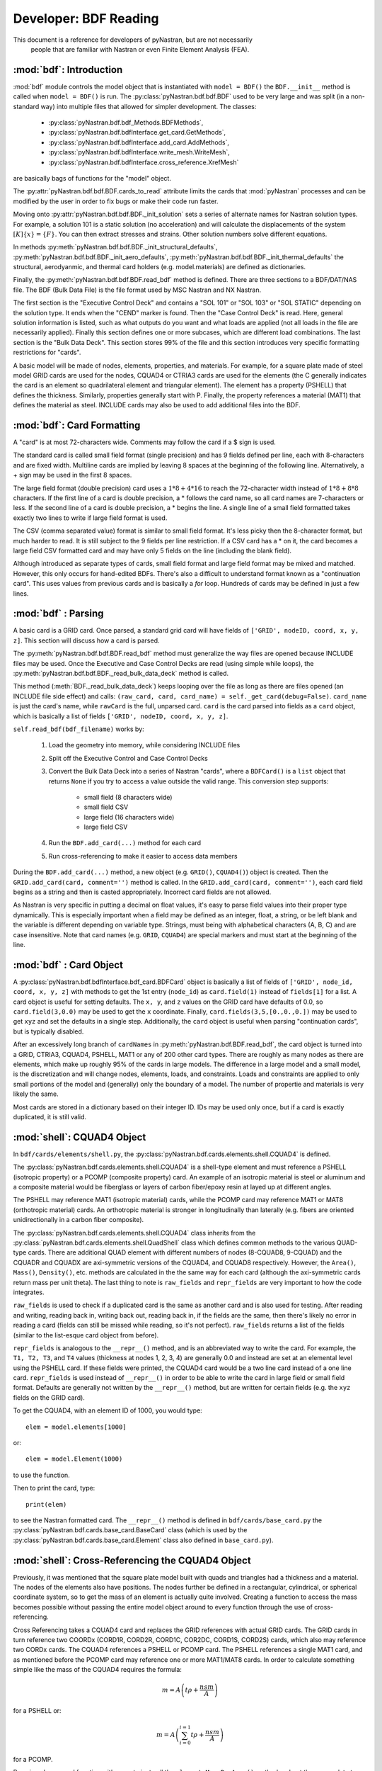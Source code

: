 
==============================
Developer: BDF Reading
==============================

This document is a reference for developers of pyNastran, but are not necessarily
 people that are familiar with Nastran or even Finite Element Analysis (FEA).

:mod:`bdf`:   Introduction
----------------------------

:mod:`bdf` module controls the model object that is instantiated with
``model = BDF()`` the ``BDF.__init__`` method
is called when ``model = BDF()`` is run.  The :py:class:`pyNastran.bdf.bdf.BDF`
used to be very large and was split (in a non-standard way) into multiple files
that allowed for simpler development.  The classes:

 * :py:class:`pyNastran.bdf.bdf_Methods.BDFMethods`,
 * :py:class:`pyNastran.bdf.bdfInterface.get_card.GetMethods`,
 * :py:class:`pyNastran.bdf.bdfInterface.add_card.AddMethods`,
 * :py:class:`pyNastran.bdf.bdfInterface.write_mesh.WriteMesh`,
 * :py:class:`pyNastran.bdf.bdfInterface.cross_reference.XrefMesh`

are basically bags of functions for the "model" object.

The :py:attr:`pyNastran.bdf.bdf.BDF.cards_to_read` attribute limits the cards that
:mod:`pyNastran` processes and can be modified by the user in order to fix bugs
or make their code run faster.

Moving onto :py:attr:`pyNastran.bdf.bdf.BDF._init_solution` sets a series of
alternate names for Nastran solution types.  For example, a solution 101 is
a static solution (no acceleration) and will calculate the displacements of
the system :math:`[K]\{x\} = \{F\}`.  You can then extract stresses and strains.
Other solution numbers solve different equations.

In methods :py:meth:`pyNastran.bdf.bdf.BDF._init_structural_defaults`,
:py:meth:`pyNastran.bdf.bdf.BDF._init_aero_defaults`,
:py:meth:`pyNastran.bdf.bdf.BDF._init_thermal_defaults`
the structural, aerodyanmic, and thermal card holders (e.g. model.materials)
are defined as dictionaries.

Finally, the :py:meth:`pyNastran.bdf.bdf.BDF.read_bdf` method is defined.
There are three sections to a BDF/DAT/NAS file. The BDF (Bulk Data File) is the
file format used by MSC Nastran and NX Nastran.

The first section is the "Executive Control Deck" and contains a "SOL 101" or
"SOL 103" or "SOL STATIC" depending on the solution type. It ends when the "CEND"
marker is found. Then the "Case Control Deck" is read. Here, general solution
information is listed, such  as what outputs do you want and what loads are applied
(not all loads in the file are necessarily applied).  Finally this section defines
one or more subcases, which are different load combinations. The last section
is the "Bulk Data Deck".  This section stores 99% of the file and this section
introduces very specific formatting restrictions for "cards".

A basic model will be made of nodes, elements, properties, and materials.
For example, for a square plate made of steel model GRID cards are used for
the nodes, CQUAD4 or CTRIA3 cards are used for the elements (the C generally
indicates the card is an element so quadrilateral element and triangular element).
The element has a property (PSHELL) that defines the thickness.  Similarly,
properties generally start with P.  Finally,  the property references a material
(MAT1) that defines the material as steel.  INCLUDE cards may also be used to
add additional files into the BDF.


:mod:`bdf`: Card Formatting
-----------------------------

A "card" is at most 72-characters wide.  Comments may follow the card if a
$ sign is used.

The standard card is called small field format (single precision) and has 9 fields
defined per line, each with 8-characters and are fixed width.  Multiline cards are
implied by leaving 8 spaces at the beginning of the following line.
Alternatively, a + sign may be used in the first 8 spaces.

The large field format (double precision) card uses a :math:`1 * 8 + 4 * 16`
to reach the 72-character width instead of :math:`1 * 8 + 8 * 8` characters.
If the first line of a card is double precision, a * follows the card name,
so all card  names are 7-characters or less.  If the second line of a card is
double precision, a * begins the line.  A single line of a small field formatted
takes exactly two lines to write if large field format is used.

The CSV (comma separated value) format is similar to small field format.
It's less picky then the 8-character format, but much harder to read.
It is still subject to the 9 fields per line restriction.  If a CSV card has
a * on it, the card becomes a large field CSV formatted card and may have only
5 fields on the line (including the blank field).

Although introduced as separate types of cards, small field format and large
field format may be mixed and matched. However, this only occurs for hand-edited
BDFs.  There's also a difficult to understand format known as a "continuation card".
This uses values from previous cards and is basically a *for* loop.
Hundreds of cards may be defined in just a few lines.



:mod:`bdf` : Parsing
----------------------

A basic card is a GRID card.  Once parsed, a standard grid card will have fields
of ``['GRID', nodeID, coord, x, y, z]``. This section will discuss how a card is
parsed.

The :py:meth:`pyNastran.bdf.bdf.BDF.read_bdf` method must generalize the way
files are opened because INCLUDE files may be used. Once the Executive and Case
Control Decks are read (using simple while loops), the
:py:meth:`pyNastran.bdf.bdf.BDF._read_bulk_data_deck` method is called.

This method (:meth:`BDF._read_bulk_data_deck`) keeps looping over the file as
long as there are files opened (an INCLUDE file side effect) and calls:
``(raw_card, card, card_name) = self._get_card(debug=False)``. ``card_name`` is
just the card's name, while ``rawCard`` is the full, unparsed card. ``card`` is
the card  parsed into fields as a ``card`` object, which is basically a list
of fields ``['GRID', nodeID, coord, x, y, z]``.

``self.read_bdf(bdf_filename)`` works by:

  1. Load the geometry into memory, while considering INCLUDE files
  2. Split off the Executive Control and Case Control Decks
  3. Convert the Bulk Data Deck into a series of Nastran "cards", where a ``BDFCard()``
     is a ``list`` object that returns ``None`` if you try to access a value outside
     the valid range.  This conversion step supports:

      * small field (8 characters wide)
      * small field CSV
      * large field (16 characters wide)
      * large field CSV

  4. Run the ``BDF.add_card(...)`` method for each card
  5. Run cross-referencing to make it easier to access data members

During the ``BDF.add_card(...)`` method, a new object (e.g. ``GRID()``, ``CQUAD4()``)
object is created.  Then the ``GRID.add_card(card, comment='')`` method is called.
In the ``GRID.add_card(card, comment='')``, each card field begins as a string
and then is casted appropriately.  Incorrect card fields are not allowed.

As Nastran is very specific in putting a decimal on float values, it's
easy to parse field values into their proper type dynamically.  This is
especially important when a field may be defined as an integer, float, a string,
or be left blank and the variable is different depending on variable type.
Strings, must being with alphabetical characters (A, B, C) and are case
insensitive.  Note that card names (e.g. ``GRID``, ``CQUAD4``) are special
markers and must start at the beginning of the line.


:mod:`bdf` : Card Object
--------------------------

A :py:class:`pyNastran.bdf.bdfInterface.bdf_card.BDFCard` object is basically a
list of fields of ``['GRID', node_id, coord, x, y, z]`` with methods to get the
1st entry (``node_id``) as ``card.field(1)`` instead of ``fields[1]`` for a list.
A card object is useful for setting defaults.  The ``x, y``, and ``z`` values
on the GRID card have defaults of 0.0, so ``card.field(3,0.0)`` may be used to
get the ``x`` coordinate. Finally, ``card.fields(3,5,[0.,0.,0.])`` may be used
to get ``xyz`` and set the defaults in a single step.  Additionally, the
``card`` object is useful when parsing "continuation cards", but is typically
disabled.

After an excessively long branch of ``cardNames`` in
:py:meth:`pyNastran.bdf.BDF.read_bdf`, the card object is turned into a GRID,
CTRIA3, CQUAD4, PSHELL, MAT1 or any of 200 other card types.  There are roughly
as many nodes as there are elements, which make up roughly 95% of the cards in
large models.  The difference in a large model and a small model, is the
discretization and will change nodes, elements, loads, and constraints.  Loads
and constraints are applied to only small portions of the model and (generally)
only the boundary of a model.  The number of propertie and materials is very
likely the same.

Most cards are stored in a dictionary based on their integer ID.  IDs may be
used only once, but if a card is exactly duplicated, it is still valid.


:mod:`shell`: CQUAD4 Object
-----------------------------
In ``bdf/cards/elements/shell.py``, the
:py:class:`pyNastran.bdf.cards.elements.shell.CQUAD4` is defined.

The :py:class:`pyNastran.bdf.cards.elements.shell.CQUAD4` is a shell-type
element and must reference a PSHELL (isotropic property) or a PCOMP (composite
property) card.  An example of an isotropic material is steel or aluminum and a
composite material would be fiberglass or layers of carbon fiber/epoxy resin at
layed up at different angles.

The PSHELL may reference MAT1 (isotropic material) cards, while the PCOMP card
may reference MAT1 or MAT8 (orthotropic material) cards.  An orthotropic
material is stronger in longitudinally than laterally (e.g. fibers are oriented
unidirectionally in a carbon fiber composite).

The :py:class:`pyNastran.bdf.cards.elements.shell.CQUAD4` class inherits from
the :py:class:`pyNastran.bdf.cards.elements.shell.QuadShell` class which defines
common methods to the various QUAD-type cards.  There are additional QUAD
element with different numbers of nodes (8-CQUAD8, 9-CQUAD) and the CQUADR and
CQUADX are axi-symmetric versions of the CQUAD4, and CQUAD8 respectively.
However, the ``Area()``, ``Mass()``, ``Density()``, etc. methods are calculated
in the the same way for each card (although the axi-symmetric cards return mass
per unit theta).  The last thing to note is ``raw_fields`` and ``repr_fields`` are
very important to how the code integrates.

``raw_fields`` is used to check if a duplicated card is the same as another card
and is also used for testing.  After reading and writing, reading back in,
writing back out, reading back in, if the fields are the  same, then there's
likely no error in reading a card (fields can still be missed while reading, so
it's not perfect). ``raw_fields`` returns a list of the fields (similar to the
list-esque card object from before).

``repr_fields`` is analogous to the ``__repr__()`` method, and is an abbreviated
way to write the card. For example, the ``T1, T2, T3``, and ``T4`` values
(thickness at nodes 1, 2, 3, 4) are generally 0.0 and instead are set at an
elemental level using the PSHELL card.  If these fields were printed, the CQUAD4
card would be a two line card instead of a one line card.  ``repr_fields`` is
used instead of ``__repr__()`` in order to be able to write the card in large
field or small field format.  Defaults are generally not written by the
``__repr__()`` method, but are written for certain fields (e.g. the ``xyz``
fields on the GRID card).

To get the CQUAD4, with an element ID of 1000, you would type::

 elem = model.elements[1000]

or::

 elem = model.Element(1000)

to use the function.

Then to print the card, type::

 print(elem)

to see the Nastran formatted card.  The ``__repr__()`` method is defined in
``bdf/cards/base_card.py`` the :py:class:`pyNastran.bdf.cards.base_card.BaseCard` class
(which is used by the :py:class:`pyNastran.bdf.cards.base_card.Element` class
also defined in ``base_card.py``).


:mod:`shell`: Cross-Referencing the CQUAD4 Object
--------------------------------------------------

Previously, it was mentioned that the square plate model built with quads and
triangles had a thickness and a material. The nodes of the elements also have
positions.  The nodes further be defined in a rectangular, cylindrical,
or spherical coordinate system, so to get the mass of an element is actually
quite involved.  Creating a function to access the mass becomes possible without
passing the entire model object around to every function through the use of
cross-referencing.

Cross Referencing takes a CQUAD4 card and replaces the GRID references with actual
GRID cards.  The GRID cards in turn reference two COORDx (CORD1R, CORD2R, CORD1C,
COR2DC, CORD1S, CORD2S) cards, which also may reference two CORDx cards.
The CQUAD4 references a PSHELL or PCOMP card.  The PSHELL references a single
MAT1 card, and as mentioned before the PCOMP card may reference one or more
MAT1/MAT8 cards.  In order to calculate something simple like the mass of the
CQUAD4 requires the formula:

.. math::
 m = A \left( t \rho + \frac{nsm}{A} \right)

for a PSHELL or:

.. math::
 m = A \left( \sum_{i=0}^{i=1}{t\rho} + \frac{nsm}{A} \right)

for a PCOMP.


By using classes and functions, it's easy to just call the ``element.MassPerArea()``
method and get the proper data to apply the formula.  Similarly, the
``element.Area()`` method calls the ``node.get_position()`` method to get the node
in the global XYZ coordinate frame and can then find the area using vectors
in a 3D space:

.. math::
 A=\frac{1}{2} | (n_1-n_3) \times (n_2-n_4) |

(see http://en.wikipedia.org/wiki/Quadrilateral).


:mod:`cross_reference`: Cross-Referencing Process
-------------------------------------------------

Cross referencing must first be done on the coordinate cards.  Then, once they're
done, the nodes are cross referenced. Once this is done, the coordinate systems
may be resolved (CORD1x cards reference GRID cards).  Then elements, properties,
materials, loads, boundary conditions, aerodynamic cards, thermal, dynamic,
etc. cards are mapped. The order doesn't matter, but CORD1x cards and GRID cards
must be mapped first.

Cross Referencing is performed by looping over the card objects and calling the
``card.cross_reference()`` method.  This will setup all cross-referencing and
a full list of the status of various cards is listed in ``bdf_crossReferencing.txt``.

:mod:`bdf_write_mesh.py`: Writing the BDF
-----------------------------------------

The BDF is written by looping through all the objects and calling the
``card.write_bdf(size=8/16, is_double=True/False)`` method.
Cards may also be written by typing ``str(card)``.

The ``card.write_bdf()`` method dynamically figures out how to write the card
based on the data type.

For float values, the highest precision 8/16-character width field will be used
even if it uses Nastran's strange syntax of "1.2345+8" to represent
a more standard "1.2345e+08".

Note that not all cards support double precision (e.g. ``1.8000D+08`` vs.
``1.8000E+08``).  Nastran will crash if you write the card with double
precision.  As such, the ``write_bdf`` method won't always write with double
precision.
